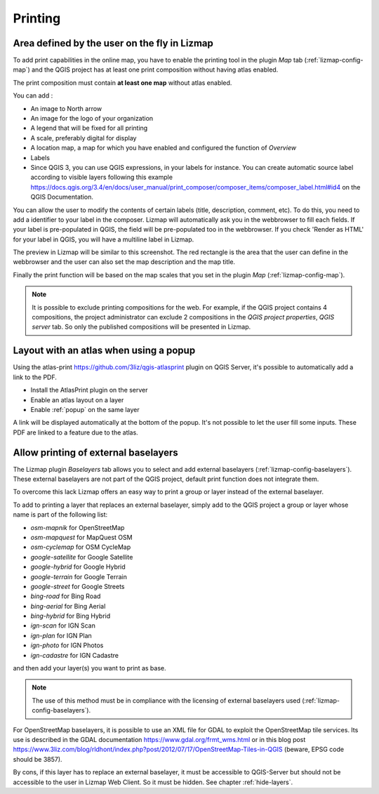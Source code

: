 Printing
========

Area defined by the user on the fly in Lizmap
---------------------------------------------

To add print capabilities in the online map, you have to enable the printing tool in the plugin *Map* tab (:ref:`lizmap-config-map`) and the QGIS project has at least one print composition without having atlas enabled.

The print composition must contain **at least one map** without atlas enabled.

You can add :

* An image to North arrow
* An image for the logo of your organization
* A legend that will be fixed for all printing
* A scale, preferably digital for display
* A location map, a map for which you have enabled and configured the function of *Overview*
* Labels
* Since QGIS 3, you can use QGIS expressions, in your labels for instance. You can create automatic source label according to visible layers following this example https://docs.qgis.org/3.4/en/docs/user_manual/print_composer/composer_items/composer_label.html#id4 on the QGIS Documentation.

You can allow the user to modify the contents of certain labels (title, description, comment, etc).
To do this, you need to add a identifier to your label in the composer. Lizmap will automatically ask you in the webbrowser to fill each fields.
If your label is pre-populated in QGIS, the field will be pre-populated too in the webbrowser. If you check 'Render as HTML' for your label in QGIS, you will have a multiline label in Lizmap.

The preview in Lizmap will be similar to this screenshot. The red rectangle is the area that the user can define in the webbrowser and the user can also set the map description and the map title.

.. image:: /images/print_user_params.jpg
   :align: center
   :width: 800

Finally the print function will be based on the map scales that you set in the plugin *Map* (:ref:`lizmap-config-map`).

.. note:: It is possible to exclude printing compositions for the web. For example, if the QGIS project contains 4 compositions, the project administrator can exclude 2 compositions in the *QGIS project properties*, *QGIS server* tab. So only the published compositions will be presented in Lizmap.

.. image:: /images/exclude_layout.jpg
   :align: center
   :width: 600

Layout with an atlas when using a popup
---------------------------------------

Using the atlas-print https://github.com/3liz/qgis-atlasprint plugin on QGIS Server, it's possible to automatically add a link to the PDF.

* Install the AtlasPrint plugin on the server
* Enable an atlas layout on a layer
* Enable :ref:`popup` on the same layer

A link will be displayed automatically at the bottom of the popup. It's not possible to let the user fill some inputs. These PDF are linked to a feature due to the atlas.

.. _print-external-baselayer:

Allow printing of external baselayers
-------------------------------------

The Lizmap plugin *Baselayers* tab allows you to select and add external baselayers (:ref:`lizmap-config-baselayers`). These external baselayers are not part of the QGIS project, default print function does not integrate them.

To overcome this lack Lizmap offers an easy way to print a group or layer instead of the external baselayer.

To add to printing a layer that replaces an external baselayer, simply add to the QGIS project a group or layer whose name is part of the following list:

* *osm-mapnik* for OpenStreetMap
* *osm-mapquest* for MapQuest OSM
* *osm-cyclemap* for OSM CycleMap
* *google-satellite* for Google Satellite
* *google-hybrid* for Google Hybrid
* *google-terrain* for Google Terrain
* *google-street* for Google Streets
* *bing-road* for Bing Road
* *bing-aerial* for Bing Aerial
* *bing-hybrid* for Bing Hybrid
* *ign-scan* for IGN Scan
* *ign-plan* for IGN Plan
* *ign-photo* for IGN Photos
* *ign-cadastre* for IGN Cadastre

and then add your layer(s) you want to print as base.

.. note:: The use of this method must be in compliance with the licensing of external baselayers used (:ref:`lizmap-config-baselayers`).

For OpenStreetMap baselayers, it is possible to use an XML file for GDAL to exploit the OpenStreetMap tile services. Its use is described in the GDAL documentation https://www.gdal.org/frmt_wms.html or in this blog post https://www.3liz.com/blog/rldhont/index.php?post/2012/07/17/OpenStreetMap-Tiles-in-QGIS (beware, EPSG code should be 3857).

By cons, if this layer has to replace an external baselayer, it must be accessible to QGIS-Server but should not be accessible to the user in Lizmap Web Client. So it must be hidden. See chapter :ref:`hide-layers`.
